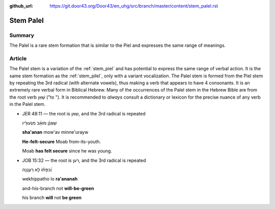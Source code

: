 :github_url: https://git.door43.org/Door43/en_uhg/src/branch/master/content/stem_palel.rst

.. _stem_palel:

Stem Palel
==========

Summary
-------

The Palel is a rare stem formation that is similar to the Piel and
expresses the same range of meanings.

Article
-------

The Palel stem is a variation of the :ref:`stem_piel`
and has potential to express the same range of verbal action. It is the
same stem formation as the
:ref:`stem_pilel`,
only with a variant vocalization. The Palel stem is formed from the Piel
stem by repeating the 3rd radical (with alternate vowels), thus making a
verb that appears to have 4 consonants. It is an extremely rare verbal
form in Biblical Hebrew. Many of the occurrences of the Palel stem in
the Hebrew Bible are from the root verb שָׁאַן ("to "). It is recommended
to *always* consult a dictionary or lexicon for the precise nuance of
any verb in the Palel stem.

-  JER 48:11 –– the root is שאן, and the 3rd radical is repeated

   .. raw:: html

      <table border="1" class="docutils">

   .. raw:: html

      <colgroup>

   .. raw:: html

      <col width="100%" />

   .. raw:: html

      </colgroup>

   .. raw:: html

      <tbody valign="top">

   .. raw:: html

      <tr class="row-odd" align="right">

   .. raw:: html

      <td>

   שַׁאֲנַ֨ן מֹואָ֜ב מִנְּעוּרָ֗יו

   .. raw:: html

      </td>

   .. raw:: html

      </tr>

   .. raw:: html

      <tr class="row-even">

   .. raw:: html

      <td>

   **sha'anan** mow'av minne'urayw

   .. raw:: html

      </td>

   .. raw:: html

      </tr>

   .. raw:: html

      <tr class="row-odd">

   .. raw:: html

      <td>

   **He-felt-secure** Moab from-its-youth.

   .. raw:: html

      </td>

   .. raw:: html

      </tr>

   .. raw:: html

      <tr class="row-even">

   .. raw:: html

      <td>

   Moab **has felt secure** since he was young.

   .. raw:: html

      </td>

   .. raw:: html

      </tr>

   .. raw:: html

      </tbody>

   .. raw:: html

      </table>

-  JOB 15:32 –– the root is רען, and the 3rd radical is repeated

   .. raw:: html

      <table border="1" class="docutils">

   .. raw:: html

      <colgroup>

   .. raw:: html

      <col width="100%" />

   .. raw:: html

      </colgroup>

   .. raw:: html

      <tbody valign="top">

   .. raw:: html

      <tr class="row-odd" align="right">

   .. raw:: html

      <td>

   וְ֝כִפָּת֗וֹ לֹ֣א רַעֲנָֽנָה

   .. raw:: html

      </td>

   .. raw:: html

      </tr>

   .. raw:: html

      <tr class="row-even">

   .. raw:: html

      <td>

   wekhippatho lo **ra'ananah**

   .. raw:: html

      </td>

   .. raw:: html

      </tr>

   .. raw:: html

      <tr class="row-odd">

   .. raw:: html

      <td>

   and-his-branch not **will-be-green**

   .. raw:: html

      </td>

   .. raw:: html

      </tr>

   .. raw:: html

      <tr class="row-even">

   .. raw:: html

      <td>

   his branch **will** not **be green**

   .. raw:: html

      </td>

   .. raw:: html

      </tr>

   .. raw:: html

      </tbody>

   .. raw:: html

      </table>
